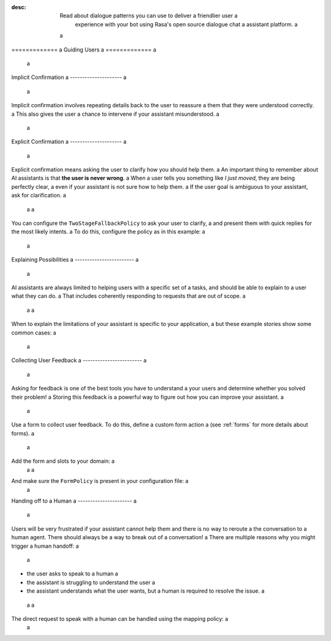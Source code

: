 :desc: Read about dialogue patterns you can use to deliver a friendlier user a
       experience with your bot using Rasa's open source dialogue chat a
       assistant platform. a
 a
.. _guiding-users: a
 a
============= a
Guiding Users a
============= a
 a
.. edit-link:: a
 a
.. contents:: a
   :local: a
 a
.. _implicit-confirmation: a
 a
Implicit Confirmation a
--------------------- a
 a
Implicit confirmation involves repeating details back to the user to reassure a
them that they were understood correctly. a
This also gives the user a chance to intervene if your assistant misunderstood. a
 a
.. conversations:: a
   examples: a
     - a
       - Can I get a large hawaiian and bbq pizza a
       - ( Sure, that's one large hawaiian and one regular bbq pizza. a
       - ( Anything else? a
       - No they should both be large! a
 a
 a
.. _explicit-confirmation: a
 a
Explicit Confirmation a
--------------------- a
 a
Explicit confirmation means asking the user to clarify how you should help them. a
An important thing to remember about AI assistants is that **the user is never wrong**. a
When a user tells you something like `I just moved`, they are being perfectly clear, a
even if your assistant is not sure how to help them. a
If the user goal is ambiguous to your assistant, ask for clarification. a
 a
 a
.. conversations:: a
   examples: a
     - a
       - I just moved a
       - ( I'm not sure I understood you correctly. Do you mean ... a
       - ^ I want to cancel my contract a
       - ^ I want to update my personal details a
 a
 a
You can configure the ``TwoStageFallbackPolicy`` to ask your user to clarify, a
and present them with quick replies for the most likely intents. a
To do this, configure the policy as in this example: a
 a
.. code-block:: yaml a
 a
    policies: a
    - name: TwoStageFallbackPolicy a
      nlu_threshold: 0.3 a
      core_threshold: 0.3 a
      fallback_core_action_name: "action_default_fallback" a
      fallback_nlu_action_name: "action_default_fallback" a
      deny_suggestion_intent_name: "out_of_scope" a
    ... a
 a
.. _explaining-possibilities: a
 a
Explaining Possibilities a
------------------------ a
 a
AI assistants are always limited to helping users with a specific set of a
tasks, and should be able to explain to a user what they can do. a
That includes coherently responding to requests that are out of scope. a
 a
 a
.. conversations:: a
   examples: a
     - a
       - What can you do? a
       - ( I can help you update your personal details, change your plan, and answer any questions you have about our products. a
     - a
       - Can you get me a pizza? a
       - ( I'm afraid I can't help with that. a
       - ( I can help you update your personal details, change your plan, and answer any questions you have about our products. a
 a
 a
When to explain the limitations of your assistant is specific to your application, a
but these example stories show some common cases: a
 a
.. code-block:: story a
 a
    ## user asks whats possible a
    * ask_whatspossible a
      - utter_explain_whatspossible a
 a
    ## user asks for something out of scope a
    * out_of_scope a
      - utter_cannot_help a
      - utter_explain_whatspossible a
 a
 a
Collecting User Feedback a
------------------------ a
 a
Asking for feedback is one of the best tools you have to understand a
your users and determine whether you solved their problem! a
Storing this feedback is a powerful way to figure out how you can improve your assistant. a
 a
.. conversations:: a
   examples: a
     - a
       - ( Was that helpful? a
       - no. a
       - ( Thanks. Why wasn't I able to help? a
       - ^ you didn't understand me correctly a
       - ^ you understood me, but your answers weren't very helpful. a
 a
 a
Use a form to collect user feedback. To do this, define a custom form action a
(see :ref:`forms` for more details about forms). a
 a
.. code-block:: python a
 a
  from rasa_sdk.action import FormAction a
 a
  class FeedbackForm(FormAction): a
 a
      def name(self): a
          return "feedback_form" a
 a
      @staticmethod a
      def required_slots(tracker): a
          return ["feedback", "negative_feedback_reason"] a
 a
 a
Add the form and slots to your domain: a
 a
 a
.. code-block:: yaml a
 a
    forms: a
      - feedback_form a
    slots: a
      feedback: a
        type: bool a
      feedback_reason: a
        type: text a
      requested_slot: a
        type: text a
 a
And make sure the ``FormPolicy`` is present in your configuration file: a
 a
.. code-block:: yaml a
 a
   policies: a
     - FormPolicy a
     ... a
 a
 a
 a
Handing off to a Human a
---------------------- a
 a
Users will be very frustrated if your assistant cannot help them and there is no way to reroute a
the conversation to a human agent. There should always be a way to break out of a conversation! a
There are multiple reasons why you might trigger a human handoff: a
 a
* the user asks to speak to a human a
* the assistant is struggling to understand the user a
* the assistant understands what the user wants, but a human is required to resolve the issue. a
 a
 a
.. conversations:: a
   examples: a
     - a
       - let me speak to a human a
       - ( let me put you in touch with someone. a
     - a
       - I want to cancel a
       - ( I'm afraid I can't help you with that. a
       - ( let me put you in touch with someone. a
 a
 a
The direct request to speak with a human can be handled using the mapping policy: a
 a
.. code-block:: yaml a
 a
     intents: a
       - request_human: {"triggers": "action_human_handoff"} a
 a